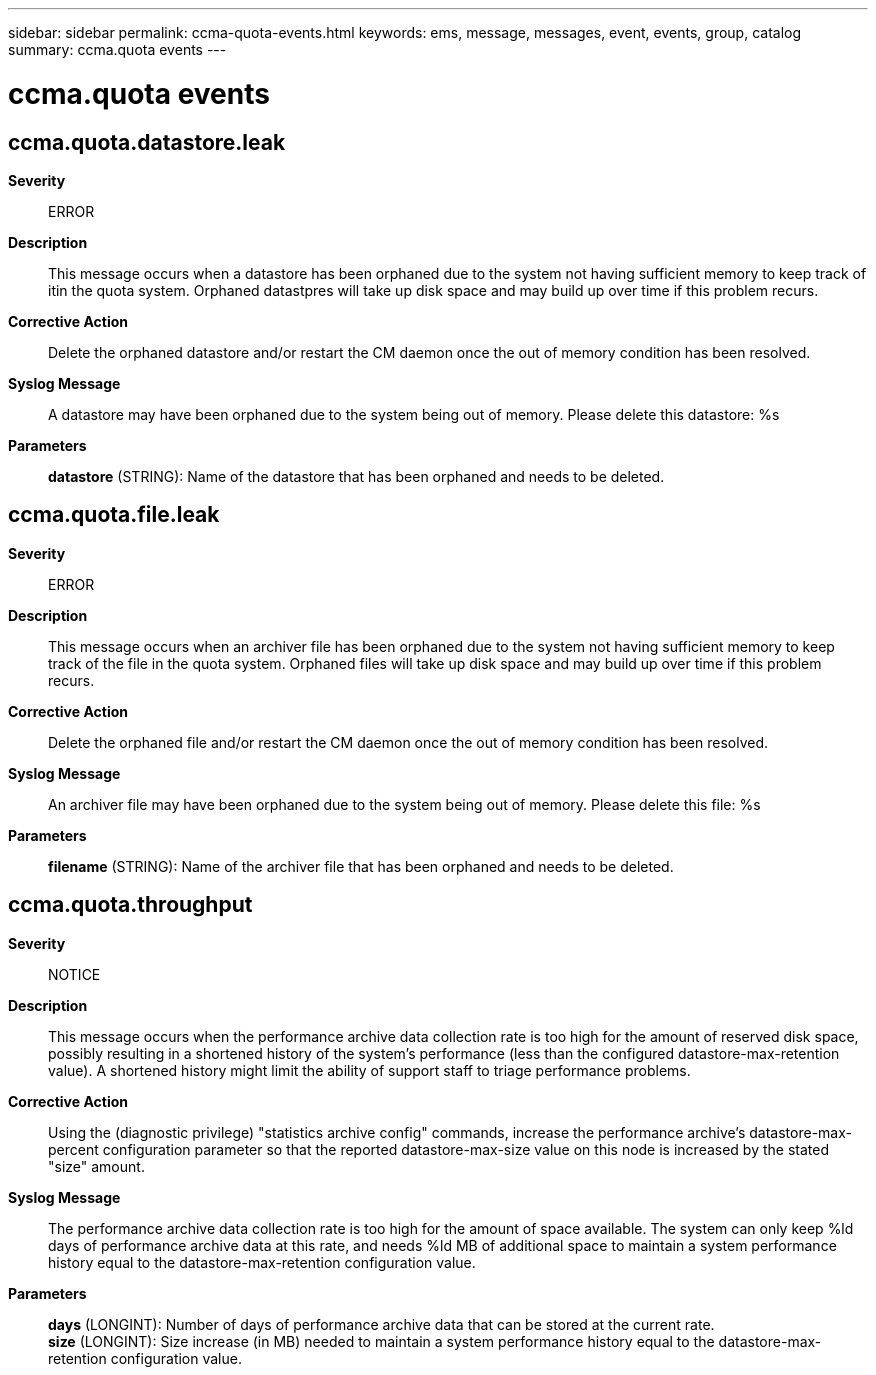 ---
sidebar: sidebar
permalink: ccma-quota-events.html
keywords: ems, message, messages, event, events, group, catalog
summary: ccma.quota events
---

= ccma.quota events
:toclevels: 1
:hardbreaks:
:nofooter:
:icons: font
:linkattrs:
:imagesdir: ./media/

== ccma.quota.datastore.leak
*Severity*::
ERROR
*Description*::
This message occurs when a datastore has been orphaned due to the system not having sufficient memory to keep track of itin the quota system. Orphaned datastpres will take up disk space and may build up over time if this problem recurs.
*Corrective Action*::
Delete the orphaned datastore and/or restart the CM daemon once the out of memory condition has been resolved.
*Syslog Message*::
A datastore may have been orphaned due to the system being out of memory. Please delete this datastore: %s
*Parameters*::
*datastore* (STRING): Name of the datastore that has been orphaned and needs to be deleted.

== ccma.quota.file.leak
*Severity*::
ERROR
*Description*::
This message occurs when an archiver file has been orphaned due to the system not having sufficient memory to keep track of the file in the quota system. Orphaned files will take up disk space and may build up over time if this problem recurs.
*Corrective Action*::
Delete the orphaned file and/or restart the CM daemon once the out of memory condition has been resolved.
*Syslog Message*::
An archiver file may have been orphaned due to the system being out of memory. Please delete this file: %s
*Parameters*::
*filename* (STRING): Name of the archiver file that has been orphaned and needs to be deleted.

== ccma.quota.throughput
*Severity*::
NOTICE
*Description*::
This message occurs when the performance archive data collection rate is too high for the amount of reserved disk space, possibly resulting in a shortened history of the system's performance (less than the configured datastore-max-retention value). A shortened history might limit the ability of support staff to triage performance problems.
*Corrective Action*::
Using the (diagnostic privilege) "statistics archive config" commands, increase the performance archive's datastore-max-percent configuration parameter so that the reported datastore-max-size value on this node is increased by the stated "size" amount.
*Syslog Message*::
The performance archive data collection rate is too high for the amount of space available. The system can only keep %ld days of performance archive data at this rate, and needs %ld MB of additional space to maintain a system performance history equal to the datastore-max-retention configuration value.
*Parameters*::
*days* (LONGINT): Number of days of performance archive data that can be stored at the current rate.
*size* (LONGINT): Size increase (in MB) needed to maintain a system performance history equal to the datastore-max-retention configuration value.
